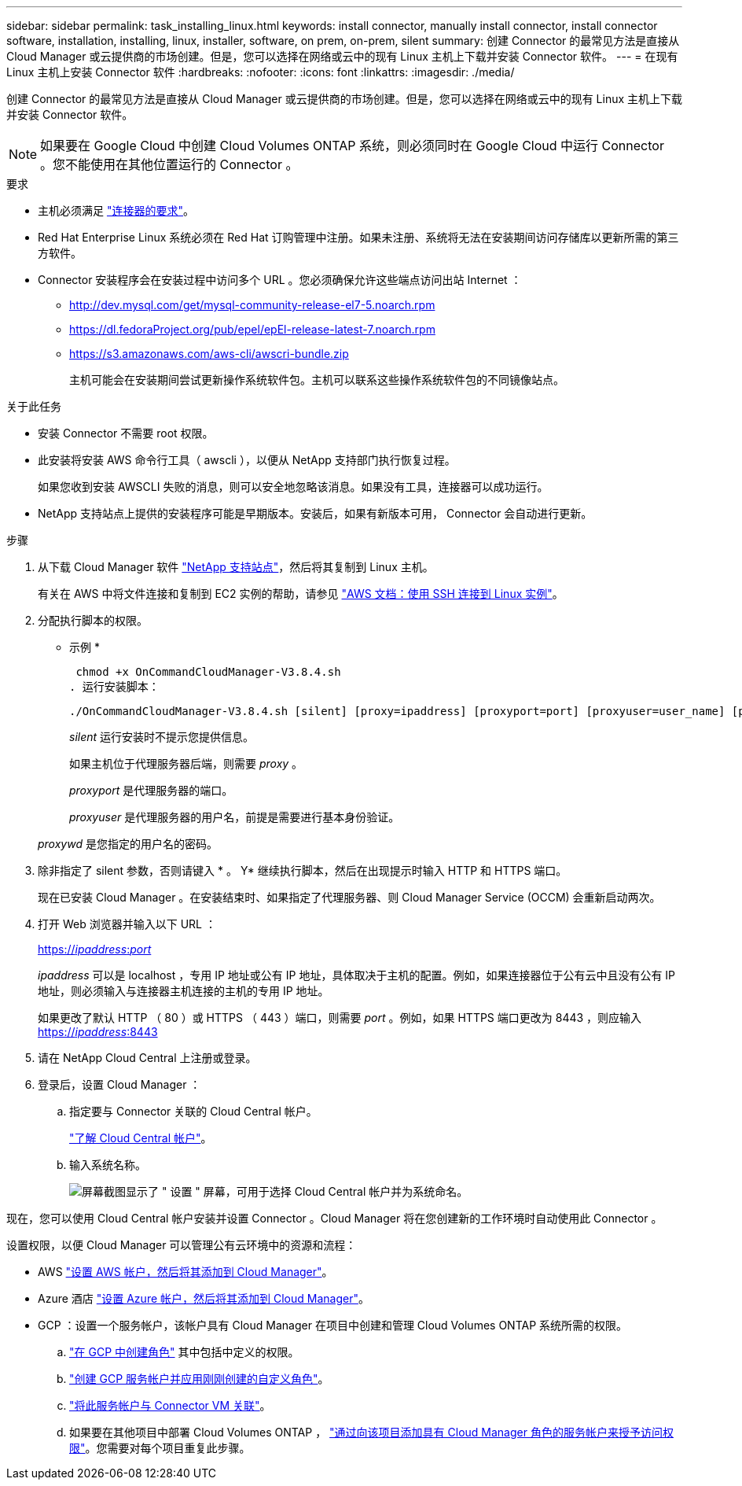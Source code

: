 ---
sidebar: sidebar 
permalink: task_installing_linux.html 
keywords: install connector, manually install connector, install connector software, installation, installing, linux, installer, software, on prem, on-prem, silent 
summary: 创建 Connector 的最常见方法是直接从 Cloud Manager 或云提供商的市场创建。但是，您可以选择在网络或云中的现有 Linux 主机上下载并安装 Connector 软件。 
---
= 在现有 Linux 主机上安装 Connector 软件
:hardbreaks:
:nofooter: 
:icons: font
:linkattrs: 
:imagesdir: ./media/


[role="lead"]
创建 Connector 的最常见方法是直接从 Cloud Manager 或云提供商的市场创建。但是，您可以选择在网络或云中的现有 Linux 主机上下载并安装 Connector 软件。


NOTE: 如果要在 Google Cloud 中创建 Cloud Volumes ONTAP 系统，则必须同时在 Google Cloud 中运行 Connector 。您不能使用在其他位置运行的 Connector 。

.要求
* 主机必须满足 link:reference_cloud_mgr_reqs.html["连接器的要求"]。
* Red Hat Enterprise Linux 系统必须在 Red Hat 订购管理中注册。如果未注册、系统将无法在安装期间访问存储库以更新所需的第三方软件。
* Connector 安装程序会在安装过程中访问多个 URL 。您必须确保允许这些端点访问出站 Internet ：
+
** http://dev.mysql.com/get/mysql-community-release-el7-5.noarch.rpm
** https://dl.fedoraProject.org/pub/epel/epEl-release-latest-7.noarch.rpm
** https://s3.amazonaws.com/aws-cli/awscri-bundle.zip
+
主机可能会在安装期间尝试更新操作系统软件包。主机可以联系这些操作系统软件包的不同镜像站点。





.关于此任务
* 安装 Connector 不需要 root 权限。
* 此安装将安装 AWS 命令行工具（ awscli ），以便从 NetApp 支持部门执行恢复过程。
+
如果您收到安装 AWSCLI 失败的消息，则可以安全地忽略该消息。如果没有工具，连接器可以成功运行。

* NetApp 支持站点上提供的安装程序可能是早期版本。安装后，如果有新版本可用， Connector 会自动进行更新。


.步骤
. 从下载 Cloud Manager 软件 https://mysupport.netapp.com/site/products/all/details/cloud-manager/downloads-tab["NetApp 支持站点"^]，然后将其复制到 Linux 主机。
+
有关在 AWS 中将文件连接和复制到 EC2 实例的帮助，请参见 http://docs.aws.amazon.com/AWSEC2/latest/UserGuide/AccessingInstancesLinux.html["AWS 文档：使用 SSH 连接到 Linux 实例"^]。

. 分配执行脚本的权限。
+
* 示例 *

+
 chmod +x OnCommandCloudManager-V3.8.4.sh
. 运行安装脚本：
+
 ./OnCommandCloudManager-V3.8.4.sh [silent] [proxy=ipaddress] [proxyport=port] [proxyuser=user_name] [proxypwd=password]
+
_silent_ 运行安装时不提示您提供信息。

+
如果主机位于代理服务器后端，则需要 _proxy_ 。

+
_proxyport_ 是代理服务器的端口。

+
_proxyuser_ 是代理服务器的用户名，前提是需要进行基本身份验证。

+
_proxywd_ 是您指定的用户名的密码。

. 除非指定了 silent 参数，否则请键入 * 。 Y* 继续执行脚本，然后在出现提示时输入 HTTP 和 HTTPS 端口。
+
现在已安装 Cloud Manager 。在安装结束时、如果指定了代理服务器、则 Cloud Manager Service (OCCM) 会重新启动两次。

. 打开 Web 浏览器并输入以下 URL ：
+
https://_ipaddress_:__port__[]

+
_ipaddress_ 可以是 localhost ，专用 IP 地址或公有 IP 地址，具体取决于主机的配置。例如，如果连接器位于公有云中且没有公有 IP 地址，则必须输入与连接器主机连接的主机的专用 IP 地址。

+
如果更改了默认 HTTP （ 80 ）或 HTTPS （ 443 ）端口，则需要 _port_ 。例如，如果 HTTPS 端口更改为 8443 ，则应输入 https://_ipaddress_:8443[]

. 请在 NetApp Cloud Central 上注册或登录。
. 登录后，设置 Cloud Manager ：
+
.. 指定要与 Connector 关联的 Cloud Central 帐户。
+
link:concept_cloud_central_accounts.html["了解 Cloud Central 帐户"]。

.. 输入系统名称。
+
image:screenshot_set_up_cloud_manager.gif["屏幕截图显示了 \" 设置 \" 屏幕，可用于选择 Cloud Central 帐户并为系统命名。"]





现在，您可以使用 Cloud Central 帐户安装并设置 Connector 。Cloud Manager 将在您创建新的工作环境时自动使用此 Connector 。

设置权限，以便 Cloud Manager 可以管理公有云环境中的资源和流程：

* AWS link:task_adding_aws_accounts.html["设置 AWS 帐户，然后将其添加到 Cloud Manager"]。
* Azure 酒店 link:task_adding_azure_accounts.html["设置 Azure 帐户，然后将其添加到 Cloud Manager"]。
* GCP ：设置一个服务帐户，该帐户具有 Cloud Manager 在项目中创建和管理 Cloud Volumes ONTAP 系统所需的权限。
+
.. https://cloud.google.com/iam/docs/creating-custom-roles#iam-custom-roles-create-gcloud["在 GCP 中创建角色"^] 其中包括中定义的权限。
.. https://cloud.google.com/iam/docs/creating-managing-service-accounts#creating_a_service_account["创建 GCP 服务帐户并应用刚刚创建的自定义角色"^]。
.. https://cloud.google.com/compute/docs/access/create-enable-service-accounts-for-instances#changeserviceaccountandscopes["将此服务帐户与 Connector VM 关联"^]。
.. 如果要在其他项目中部署 Cloud Volumes ONTAP ， https://cloud.google.com/iam/docs/granting-changing-revoking-access#granting-console["通过向该项目添加具有 Cloud Manager 角色的服务帐户来授予访问权限"^]。您需要对每个项目重复此步骤。



